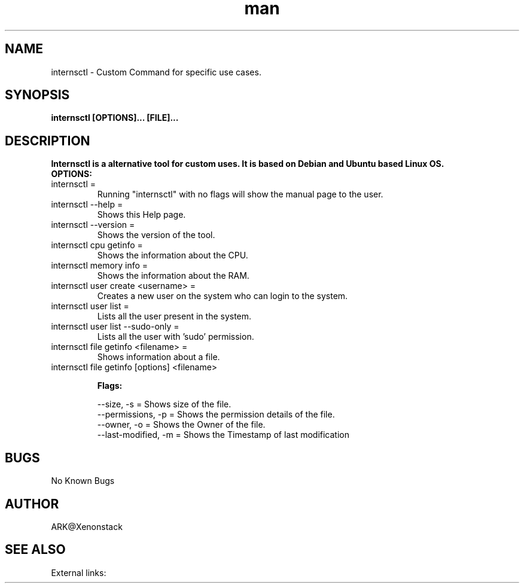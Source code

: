 .\" Manpage for internsctl.

.TH man 1  "internsctl man page" 19-02-2021 
.SH NAME 
internsctl \- Custom Command for specific use cases.
.SH SYNOPSIS
.B internsctl [OPTIONS]... [FILE]...
.SH DESCRIPTION
.B Internsctl is a alternative tool for custom uses. It is based on Debian and Ubuntu based Linux OS.
.TP
.B OPTIONS:
.TP
internsctl =
Running "internsctl" with no flags will show the manual page to the user.
.TP
internsctl --help = 
Shows this Help page.
.TP
internsctl --version = 
Shows the version of the tool.
.TP
internsctl cpu getinfo = 
Shows the information about the CPU.
.TP
internsctl memory info = 
Shows the information about the RAM.
.TP
internsctl user create <username> = 
Creates a new user on the system who can login to the system.
.TP
internsctl user list = 
Lists all the user present in the system.
.TP	
internsctl user list --sudo-only = 
Lists all the user with 'sudo' permission.
.TP
internsctl file getinfo <filename> = 
Shows information about a file. 
.TP
internsctl file getinfo [options] <filename>

.B Flags:

                --size, -s          = Shows size of the file.
                --permissions, -p   = Shows the permission details of the file.
                --owner, -o         = Shows the Owner of the file.
                --last-modified, -m = Shows the Timestamp of last modification

.SH BUGS
No Known Bugs
.SH AUTHOR
ARK@Xenonstack
.SH SEE ALSO
External links: 
